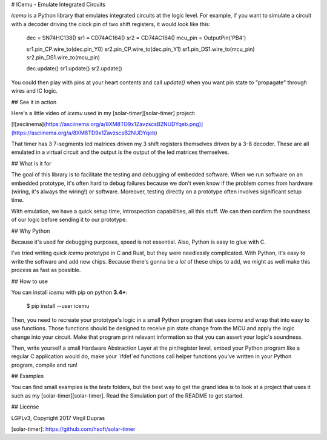 # ICemu - Emulate Integrated Circuits

`icemu` is a Python library that emulates integrated circuits at the logic level. For example,
if you want to simulate a circuit with a decoder driving the clock pin of two shift registers,
it would look like this:

    dec = SN74HC138()
    sr1 = CD74AC164()
    sr2 = CD74AC164()
    mcu_pin = OutputPin('PB4')

    sr1.pin_CP.wire_to(dec.pin_Y0)
    sr2.pin_CP.wire_to(dec.pin_Y1)
    sr1.pin_DS1.wire_to(mcu_pin)
    sr2.pin_DS1.wire_to(mcu_pin)

    dec.update()
    sr1.update()
    sr2.update()

You could then play with pins at your heart contents and call `update()` when you want pin state
to "propagate" through wires and IC logic.

## See it in action

Here's a little video of `icemu` used in my [solar-timer][solar-timer] project:

[![asciinema](https://asciinema.org/a/8XM8TD9x1ZavzscsB2NUDYqeb.png)](https://asciinema.org/a/8XM8TD9x1ZavzscsB2NUDYqeb)

That timer has 3 7-segments led matrices driven my 3 shift registers themselves driven by a 3-8
decoder. These are all emulated in a virtual circuit and the output is the output of the led
matrices themselves.

## What is it for

The goal of this library is to facilitate the testing and debugging of embedded software. When we
run software on an embedded prototype, it's often hard to debug failures because we don't even
know if the problem comes from hardware (wiring, it's always the wiring!) or software. Moreover,
testing directly on a prototype often involves significant setup time.

With emulation, we have a quick setup time, introspection capabilities, all this stuff. We can then
confirm the soundness of our logic before sending it to our prototype.

## Why Python

Because it's used for debugging purposes, speed is not essential. Also, Python is easy to glue
with C.

I've tried writing quick `icemu` prototype in C and Rust, but they were needlessly complicated.
With Python, it's easy to write the software and add new chips. Because there's gonna be a *lot*
of these chips to add, we might as well make this process as fast as possible.

## How to use

You can install `icemu` with pip on python **3.4+**:

    $ pip install --user icemu

Then, you need to recreate your prototype's logic in a small Python program that uses `icemu` and
wrap that into easy to use functions. Those functions should be designed to receive pin state
change from the MCU and apply the logic change into your circuit. Make that program print relevant
information so that you can assert your logic's soundness.

Then, write yourself a small Hardware Abstraction Layer at the pin/register level, embed your
Python program like a regular C application would do, make your `ifdef`ed functions call helper
functions you've written in your Python program, compile and run!

## Examples

You can find small examples is the `tests` folders, but the best way to get the grand idea is to
look at a project that uses it such as my [solar-timer][solar-timer]. Read the Simulation part of
the README to get started.

## License

LGPLv3, Copyright 2017 Virgil Dupras

[solar-timer]: https://github.com/hsoft/solar-timer


